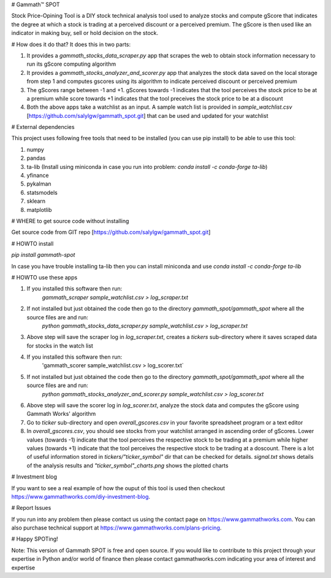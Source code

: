 # Gammath™ SPOT

Stock Price-Opining Tool is a DIY stock technical analysis tool used to analyze stocks and compute gScore that indicates the degree at which a stock is trading at a perceived discount or a perceived premium. The gScore is then used like an indicator in making buy, sell or hold decision on the stock.

# How does it do that? It does this in two parts:

1. It provides a `gammath_stocks_data_scraper.py` app that scrapes the web to obtain stock information necessary to run its gScore computing algorithm
2. It provides a `gammath_stocks_analyzer_and_scorer.py` app that analyzes the stock data saved on the local storage from step 1 and computes gscores using its algorithm to indicate perceived discount or perceived premium
3. The gScores range between -1 and +1. gScores towards -1 indicates that the tool perceives the stock price to be at a premium while score towards +1 indicates that the tool preceives the stock price to be at a discount
4. Both the above apps take a watchlist as an input. A sample watch list is provided in `sample_watchlist.csv` [https://github.com/salylgw/gammath_spot.git] that can be used and updated for your watchlist

# External dependencies

This project uses following free tools that need to be installed (you can use pip install) to be able to use this tool:

1. numpy
2. pandas
3. ta-lib (Install using miniconda in case you run into problem: `conda install -c conda-forge ta-lib`)
4. yfinance
5. pykalman
6. statsmodels
7. sklearn
8. matplotlib


# WHERE to get source code without installing

Get source code from GIT repo [https://github.com/salylgw/gammath_spot.git]

# HOWTO install

`pip install gammath-spot`

In case you have trouble installing ta-lib then you can install miniconda and use `conda install -c conda-forge ta-lib`



# HOWTO use these apps

1. If you installed this software then run:
    `gammath_scraper sample_watchlist.csv > log_scraper.txt`
2. If not installed but just obtained the code then go to the directory `gammath_spot/gammath_spot` where all the source files are and run:
    `python gammath_stocks_data_scraper.py sample_watchlist.csv > log_scraper.txt`
3. Above step will save the scraper log in `log_scraper.txt`, creates a `tickers` sub-directory where it saves scraped data for stocks in the watch list
4. If you installed this software then run:
    'gammath_scorer sample_watchlist.csv > log_scorer.txt`
5. If not installed but just obtained the code then go to the directory `gammath_spot/gammath_spot` where all the source files are and run:
    `python gammath_stocks_analyzer_and_scorer.py sample_watchlist.csv > log_scorer.txt`
6. Above step will save the scorer log in `log_scorer.txt`, analyze the stock data and computes the gScore using Gammath Works' algorithm
7. Go to `ticker` sub-directory and open `overall_gscores.csv` in your favorite spreadsheet program or a text editor
8. In `overall_gscores.csv`, you should see stocks from your watchlist arranged in ascending order of gScores. Lower values (towards -1) indicate that the tool perceives the respective stock to be trading at a premium while higher values (towards +1) indicate that the tool perceives the respective stock to be trading at a doscount. There is a lot of useful information stored in `tickers/"ticker_symbol"` dir that can be checked for details. `signal.txt` shows details of the analysis results and `"ticker_symbol"_charts.png` shows the plotted charts

# Investment blog

If you want to see a real example of how the ouput of this tool is used then checkout https://www.gammathworks.com/diy-investment-blog.

# Report Issues

If you run into any problem then please contact us using the contact page on https://www.gammathworks.com. You can also purchase technical support at https://www.gammathworks.com/plans-pricing.


# Happy SPOTing!

Note: This version of Gammath SPOT is free and open source. If you would like to contribute to this project through your expertise in Python and/or world of finance then please contact gammathworks.com indicating your area of interest and expertise
